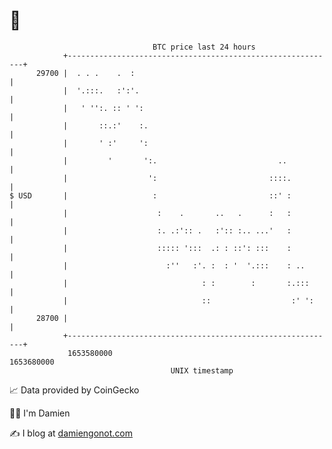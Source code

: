 * 👋

#+begin_example
                                   BTC price last 24 hours                    
               +------------------------------------------------------------+ 
         29700 |  . . .    .  :                                             | 
               |  '.:::.   :':'.                                            | 
               |   ' '':. :: ' ':                                           | 
               |       ::.:'    :.                                          | 
               |       ' :'     ':                                          | 
               |         '       ':.                           ..           | 
               |                  ':                         ::::.          | 
   $ USD       |                   :                         ::' :          | 
               |                    :    .       ..   .      :   :          | 
               |                    :. .:':: .   :':: :.. ...'   :          | 
               |                    ::::: ':::  .: : ::': :::    :          | 
               |                      :''   :'. :  : '  '.:::    : ..       | 
               |                              : :        :       :.:::      | 
               |                              ::                  :' ':     | 
         28700 |                                                            | 
               +------------------------------------------------------------+ 
                1653580000                                        1653680000  
                                       UNIX timestamp                         
#+end_example
📈 Data provided by CoinGecko

🧑‍💻 I'm Damien

✍️ I blog at [[https://www.damiengonot.com][damiengonot.com]]
